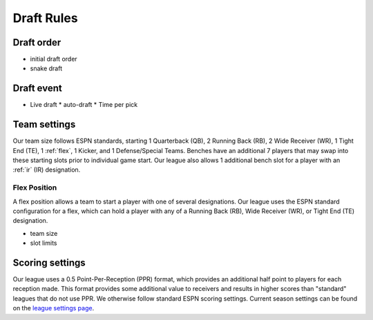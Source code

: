 Draft Rules
===========


.. _draft-order:

Draft order
-----------

.. todo::

   Finish the :ref:`draft-order` section.

* initial draft order
* snake draft

.. _draft-event:

Draft event
-----------

.. todo::

   Finish the :ref:`draft-event` section.

* Live draft
  * auto-draft
  * Time per pick

.. _team-settings:

Team settings
-------------
Our team size follows ESPN standards, starting 1 Quarterback (QB), 2 Running Back (RB),
2 Wide Receiver (WR), 1 Tight End (TE), 1 :ref:`flex`, 1 Kicker, and 1 Defense/Special Teams.
Benches have an additional 7 players that may swap into these starting slots prior to
individual game start. Our league also allows 1 additional bench slot for a player with an
:ref:`ir` (IR) designation.

.. _flex:

Flex Position
#############
A flex position allows a team to start a player with one of several designations. Our
league uses the ESPN standard configuration for a flex, which can hold a player with any
of a Running Back (RB), Wide Receiver (WR), or Tight End (TE) designation.

.. todo::

   Finish the :ref:`team-settings` section.

* team size
* slot limits

Scoring settings
----------------
Our league uses a 0.5 Point-Per-Reception (PPR) format, which provides an additional half
point to players for each reception made. This format provides some additional value to
receivers and results in higher scores than "standard" leagues that do not use PPR. We
otherwise follow standard ESPN scoring settings. Current season settings can
be found on the `league settings page`_.

.. _league settings page: https://fantasy.espn.com/football/league/settings?leagueId=402051
